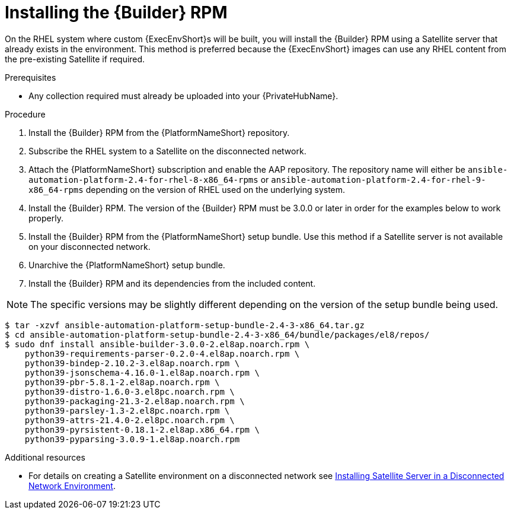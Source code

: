 //Used in downstream/titles/aap-installation-guide/platform/assembly-disconnected-installation.adoc


[id="installing-the-ansible-builder-rpm_{context}"]

= Installing the {Builder} RPM

[role="_abstract"]


On the RHEL system where custom {ExecEnvShort}s will be built, you will install the {Builder} RPM using a Satellite server that already exists in the environment. This method is preferred because the {ExecEnvShort} images can use any RHEL content from the pre-existing Satellite if required.


.Prerequisites

* Any collection required must already be uploaded into your {PrivateHubName}.


.Procedure

. Install the {Builder} RPM from the {PlatformNameShort} repository.  

. Subscribe the RHEL system to a Satellite on the disconnected network.

. Attach the {PlatformNameShort} subscription and enable the AAP repository.  The repository name will either be `ansible-automation-platform-2.4-for-rhel-8-x86_64-rpms` or `ansible-automation-platform-2.4-for-rhel-9-x86_64-rpms` depending on the version of RHEL used on the underlying system.

. Install the {Builder} RPM.  The version of the {Builder} RPM must be 3.0.0 or later in order for the examples below to work properly.

. Install the {Builder} RPM from the {PlatformNameShort} setup bundle.  Use this method if a Satellite server is not available on your disconnected network.

. Unarchive the {PlatformNameShort} setup bundle.

. Install the {Builder} RPM and its dependencies from the included content.


[NOTE]
====
The specific versions may be slightly different depending on the version of the setup bundle being used.
====

----
$ tar -xzvf ansible-automation-platform-setup-bundle-2.4-3-x86_64.tar.gz
$ cd ansible-automation-platform-setup-bundle-2.4-3-x86_64/bundle/packages/el8/repos/
$ sudo dnf install ansible-builder-3.0.0-2.el8ap.noarch.rpm \
    python39-requirements-parser-0.2.0-4.el8ap.noarch.rpm \
    python39-bindep-2.10.2-3.el8ap.noarch.rpm \
    python39-jsonschema-4.16.0-1.el8ap.noarch.rpm \
    python39-pbr-5.8.1-2.el8ap.noarch.rpm \
    python39-distro-1.6.0-3.el8pc.noarch.rpm \
    python39-packaging-21.3-2.el8ap.noarch.rpm \
    python39-parsley-1.3-2.el8pc.noarch.rpm \
    python39-attrs-21.4.0-2.el8pc.noarch.rpm \
    python39-pyrsistent-0.18.1-2.el8ap.x86_64.rpm \
    python39-pyparsing-3.0.9-1.el8ap.noarch.rpm
----




[role="_additional-resources"]
.Additional resources

* For details on creating a Satellite environment on a disconnected network see link:https://access.redhat.com/documentation/en-us/red_hat_satellite/6.14/html/installing_satellite_server_in_a_disconnected_network_environment/index[Installing Satellite Server in a Disconnected Network Environment]. 